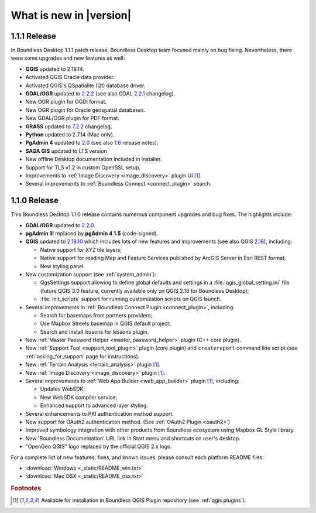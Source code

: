 What is new in |version|
========================

1.1.1 Release
-------------

In Boundless Desktop 1.1.1 patch release, Boundless Desktop team focused mainly on bug fixing.
Nevertheless, there were some upgrades and new features as well:

* **QGIS** updated to 2.18.14.
* Activated QGIS Oracle data provider.
* Activated QGIS's QSpatialite (Qt) database driver.
* **GDAL/OGR** updated to `2.2.2 <GDAL 2.2.2_>`_ (see also GDAL `2.2.1 <GDAL 2.2.1_>`_ changelog).
* New OGR plugin for OGDI format.
* New OGR plugin for Oracle geospatial databases.
* New GDAL/OGR plugin for PDF format.
* **GRASS** updated to `7.2.2 <GRASS GIS 7.2.2_>`_ changelog.
* **Python** updated to 2.7.14 (Mac only).
* **PgAdmin 4** updated to `2.0 <PgAdmin 4 2.0_>`_ (see also `1.6 <PgAdmin 4 1.6_>`_ release notes).
* **SAGA GIS** updated to LTS version
* New offline Desktop documentation included in installer.
* Support for TLS v1.2 in custom OpenSSL setup.
* Improvements to :ref:`Image Discovery <image_discovery>` plugin UI [#0]_.
* Several improvements to :ref:`Boundless Connect <connect_plugin>` search.

1.1.0 Release
-------------

This Boundless Desktop 1.1.0 release contains numerous component upgrades and bug fixes. The highlights
include:

* **GDAL/OGR** updated to `2.2.0 <GDAL 2.2.0_>`_.
* **pgAdmin III** replaced by **pgAdmin 4 1.5** (code-signed).
* **QGIS** updated to `2.18.10 <QGIS 2.18 visual changelog_>`_ which includes lots of new features and
  improvements (see also QGIS `2.16 <QGIS 2.16 visual changelog_>`_), including:

  * Native support for XYZ tile layers;
  * Native support for reading Map and Feature Services published by ArcGIS
    Server in Esri REST format;
  * New styling panel.
* New customization support (see :ref:`system_admin`):

  * QgsSettings support allowing to define global defaults and settings in a
    :file:`qgis_global_setting.ini` file (future QGIS 3.0 feature, currently
    available only on QGIS 2.18 for Boundless Desktop);
  * :file:`init_scripts` support for running customization scripts on QGIS
    launch.
* Several improvements in :ref:`Boundless Connect Plugin <connect_plugin>`,
  including:

  * Search for basemaps from partners providers;
  * Use Mapbox Streets basemap in QGIS default project;
  * Search and install lessons for lessons plugin.
* New :ref:`Master Password Helper <master_password_helper>` plugin (C++
  core plugin).
* New :ref:`Support Tool <support_tool_plugin>` plugin (core plugin) and
  ``createreport`` command line script (see :ref:`asking_for_support` page for
  instructions).
* New :ref:`Terrain Analysis <terrain_analysis>` plugin [#0]_.
* New :ref:`Image Discovery <image_discovery>` plugin [#0]_.
* Several improvements to :ref:`Web App Builder <web_app_builder>` plugin [#0]_,
  including:

  * Updates WebSDK;
  * New WebSDK compiler service;
  * Enhanced support to advanced layer styling.
* Several enhancements to PKI authentication method support.
* New support for OAuth2 authentication method.
  (See :ref:`OAuth2 Plugin <oauth2>`)
* Improved symbology integration with other products from Boundless ecosystem
  using Mapbox GL Style library.
* New 'Boundless Documentation' URL link in Start menu and shortcuts on
  user's desktop.
* "OpenGeo QGIS" logo replaced by the official QGIS 2.x logo.

For a complete list of new features, fixes, and known issues, please consult each platform README files:

* :download:`Windows <_static/README_win.txt>`
* :download:`Mac OSX <_static/README_osx.txt>`

.. rubric:: Footnotes

.. [#0] Available for installation in Boundless QGIS Plugin repository (see :ref:`qgis.plugins`).

.. _QGIS 2.16 visual changelog: https://www.qgis.org/en/site/forusers/visualchangelog216/index.html
.. _QGIS 2.18 visual changelog: https://www.qgis.org/en/site/forusers/visualchangelog218/index.html
.. _GDAL 2.2.0: https://trac.osgeo.org/gdal/wiki/Release/2.2.0-News
.. _GDAL 2.2.1: https://trac.osgeo.org/gdal/wiki/Release/2.2.1-News
.. _GDAL 2.2.2: https://trac.osgeo.org/gdal/wiki/Release/2.2.2-News
.. _GRASS GIS 7.2.2: https://trac.osgeo.org/grass/wiki/Release/7.2.2-News#Overviewofchanges
.. _PgAdmin 4 2.0: https://www.pgadmin.org/docs/pgadmin4/dev/release_notes_2_0.html
.. _PgAdmin 4 1.6: https://www.pgadmin.org/docs/pgadmin4/dev/release_notes_1_6.html
